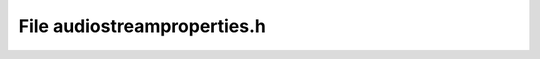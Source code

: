 File audiostreamproperties.h
============================

.. doxygenfile:: audiostreamproperties.h
